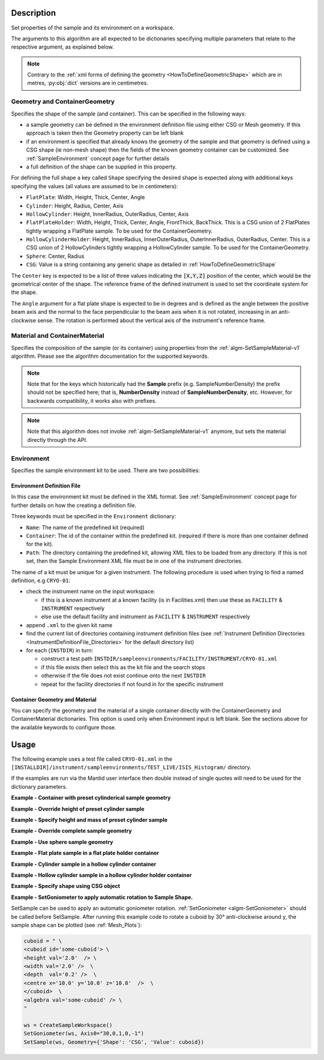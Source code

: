 .. algorithm::

.. summary::

.. relatedalgorithms::

.. properties::

.. role:: python(code)
   :class: highlight

.. role:: xml(code)
   :class: highlight

Description
-----------

Set properties of the sample and its environment on a workspace.

The arguments to this algorithm are all expected to be
dictionaries specifying multiple parameters that relate to the
respective argument, as explained below.

.. note:: Contrary to the :ref:`xml forms of defining the geometry <HowToDefineGeometricShape>` which are in metres,
          :py:obj:`dict` versions are in centimetres.

Geometry and ContainerGeometry
##############################

Specifies the shape of the sample (and container). This can be specified in the following ways:

- a sample geometry can be defined in the environment definition file using either CSG or Mesh geometry.
  If this approach is taken then the Geometry property can be left blank
- if an environment is specified that already knows the geometry of the sample and that geometry
  is defined using a CSG shape (ie non-mesh shape) then the fields of the known geometry container
  can be customized. See :ref:`SampleEnvironment` concept page for further details
- a full definition of the shape can be supplied in this property.

For defining the full shape a key called ``Shape`` specifying the desired shape is
expected along with additional keys specifying the values (all values are assumed to
be in centimeters):

- ``FlatPlate``: Width, Height, Thick, Center, Angle
- ``Cylinder``: Height, Radius, Center, Axis
- ``HollowCylinder``: Height, InnerRadius, OuterRadius, Center, Axis
- ``FlatPlateHolder``: Width, Height, Thick, Center, Angle, FrontThick, BackThick. This is a CSG union of 2 FlatPlates tightly wrapping a FlatPlate sample. To be used for the ContainerGeometry.
- ``HollowCylinderHolder``: Height, InnerRadius, InnerOuterRadius, OuterInnerRadius, OuterRadius, Center. This is a CSG union of 2 HollowCylinders tightly wrapping a HollowCylinder sample. To be used for the ContainerGeometry.
- ``Sphere``: Center, Radius
- ``CSG``: Value is a string containing any generic shape as detailed in :ref:`HowToDefineGeometricShape`

The ``Center`` key is expected to be a list of three values indicating the :python:`[X,Y,Z]`
position of the center, which would be the geometrical center of the shape.
The reference frame of the defined instrument is used to
set the coordinate system for the shape.

The ``Angle`` argument for a flat plate shape is expected to be in degrees and is defined as
the angle between the positive beam axis and the normal to the face perpendicular to the
beam axis when it is not rotated, increasing in an anti-clockwise sense. The rotation is
performed about the vertical axis of the instrument's reference frame.

Material and ContainerMaterial
##############################

Specifies the composition of the sample (or its container) using properties from the :ref:`algm-SetSampleMaterial-v1` algorithm.
Please see the algorithm documentation for the supported keywords.

.. note:: Note that for the keys which historically had the **Sample** prefix (e.g. SampleNumberDensity) the prefix should not be specified here; that is, **NumberDensity** instead of **SampleNumberDensity**, etc. However, for backwards compatibility, it works also with prefixes.

.. note:: Note that this algorithm does not invoke :ref:`algm-SetSampleMaterial-v1` anymore, but sets the material directly through the API.


Environment
###########

Specifies the sample environment kit to be used. There are two possibilities:

Environment Definition File
^^^^^^^^^^^^^^^^^^^^^^^^^^^

In this case the environment kit must be defined in the XML format. See :ref:`SampleEnvironment` concept page for further details on how the creating
a definition file.

Three keywords must be specified in the ``Environment`` dictionary:

- ``Name``: The name of the predefined kit (required)
- ``Container``: The id of the container within the predefined kit. (required if there is more than one container defined for the kit).
- ``Path``: The directory containing the predefined kit, allowing XML files to be loaded from any directory.
  If this is not set, then the Sample Environment XML file must be in one of the instrument directories.

The name of a kit must be unique for a given instrument. The following
procedure is used when trying to find a named definition, e.g ``CRYO-01``:

- check the instrument name on the input workspace:

  - if this is a known instrument at a known facility (is in Facilities.xml) then
    use these as ``FACILITY`` & ``INSTRUMENT`` respectively

  - else use the default facility and instrument as ``FACILITY`` & ``INSTRUMENT`` respectively

- append ``.xml`` to the given kit name

- find the current list of directories containing instrument definition files
  (see :ref:`Instrument Definition Directories <InstrumentDefinitionFile_Directories>`
  for the default directory list)

- for each (``INSTDIR``) in turn:

  - construct a test path ``INSTDIR/sampleenvironments/FACILITY/INSTRUMENT/CRYO-01.xml``

  - if this file exists then select this as the kit file and the search stops

  - otherwise if the file does not exist continue onto the next ``INSTDIR``

  - repeat for the facility directories if not found in for the specific instrument

Container Geometry and Material
^^^^^^^^^^^^^^^^^^^^^^^^^^^^^^^

You can specify the geometry and the material of a single container directly with the ContainerGeometry and ContainerMaterial dictionaries.
This option is used only when Environment input is left blank. See the sections above for the available keywords to configure those.

Usage
-----

The following example uses a test file called ``CRYO-01.xml`` in the
``[INSTALLDIR]/instrument/sampleenvironments/TEST_LIVE/ISIS_Histogram/`` directory.

If the examples are run via the Mantid user interface then double instead of single quotes will need to be
used for the dictionary parameters.

**Example - Container with preset cylinderical sample geometry**

.. testsetup:: *

   FACILITY_AT_START = config['default.facility']
   INSTRUMENT_AT_START = config['default.instrument']
   config['default.facility'] = 'TEST_LIVE'
   config['default.instrument'] = 'ISIS_Histogram'

.. testcleanup:: *

   config['default.facility'] = FACILITY_AT_START
   config['default.instrument'] = INSTRUMENT_AT_START

.. testcode:: Ex1

   # A fake host workspace, replace this with your real one.
   ws = CreateSampleWorkspace()

   # Use geometry as is from environment definition
   SetSample(ws, Environment={'Name': 'CRYO-01', 'Container': '8mm'},
             Material={'ChemicalFormula': '(Li7)2-C-H4-N-Cl6',
                       'NumberDensity': 0.1})

**Example - Override height of preset cylinder sample**

.. testcode:: Ex2

   # A fake host workspace, replace this with your real one.
   ws = CreateSampleWorkspace()
   # Use geometry from environment but set different height for sample
   SetSample(ws, Environment={'Name': 'CRYO-01', 'Container': '8mm'},
             Geometry={'Height': 4.0},
             Material={'ChemicalFormula': '(Li7)2-C-H4-N-Cl6',
                       'NumberDensity': 0.1})

**Example - Specify height and mass of preset cylinder sample**

.. testcode:: Ex2

   # A fake host workspace, replace this with your real one.
   ws = CreateSampleWorkspace()
   # Use geometry from environment but set different height for sample
   # and calculate density with supplied sample mass
   SetSample(ws, Environment={'Name': 'CRYO-01', 'Container': '8mm'},
             Geometry={'Height': 4.0},
             Material={'ChemicalFormula': '(Li7)2-C-H4-N-Cl6',
                       'Mass': 3.0})

**Example - Override complete sample geometry**

.. testcode:: Ex3

   # A fake host workspace, replace this with your real one.
   ws = CreateSampleWorkspace()
   # Use geometry from environment but set different height for sample
   SetSample(ws, Environment={'Name': 'CRYO-01', 'Container': '8mm'},
             Geometry={'Shape': 'HollowCylinder', 'Height': 4.0,
                       'InnerRadius': 0.8, 'OuterRadius': 1.0,
                       'Center': [0.,0.,0.]},
             Material={'ChemicalFormula': '(Li7)2-C-H4-N-Cl6',
                       'NumberDensity': 0.1})

**Example - Use sphere sample geometry**

.. testcode:: Ex4

   # A fake host workspace, replace this with your real one.
   ws = CreateSampleWorkspace()

   # Set sample geometry of workspace to a Sphere
   SetSample(ws, Geometry={'Shape': 'Sphere',
                 'Radius': 2.0, 'Center': [0.,0.,0.]})

**Example - Flat plate sample in a flat plate holder container**

.. testcode:: Ex5

   # A fake host workspace, replace this with your real one.
   ws = CreateSampleWorkspace()
   SetSample(ws,
           Geometry={'Shape': 'FlatPlate', 'Height': 4.0,
                     'Width': 2.0, 'Thick': 1.0,
                     'Center': [0.,0.,0.]},
           Material={'ChemicalFormula': '(Li7)2-C-H4-N-Cl6',
                     'NumberDensity': 0.1},
           ContainerGeometry={'Shape': 'FlatPlateHolder', 'Height': 4.0,
                     'Width': 2.0, 'Thick': 1.0, 'FrontThick': 0.3, 'BackThick': 0.4,
                     'Center': [0.,0.,0.]},
           ContainerMaterial={'ChemicalFormula': 'Al',
                     'NumberDensity': 0.01})

**Example - Cylinder sample in a hollow cylinder container**

.. testcode:: Ex6

   # A fake host workspace, replace this with your real one.
   ws = CreateSampleWorkspace()
   SetSample(ws,
           Geometry={'Shape': 'Cylinder', 'Height': 4.0,
                     'Radius': 2.0, 'Center': [0.,0.,0.]},
           Material={'ChemicalFormula': '(Li7)2-C-H4-N-Cl6',
                     'NumberDensity': 0.1},
           ContainerGeometry={'Shape': 'HollowCylinder', 'Height': 4.0,
                     'InnerRadius': 2.0, 'OuterRadius': 2.3,
                     'Center': [0.,0.,0.]},
           ContainerMaterial={'ChemicalFormula': 'Al',
                     'NumberDensity': 0.01})

**Example - Hollow cylinder sample in a hollow cylinder holder container**

.. testcode:: Ex7

  # A fake host workspace, replace this with your real one.
  ws = CreateSampleWorkspace()
  SetSample(ws,
          Geometry={'Shape': 'HollowCylinder', 'Height': 4.0,
                    'InnerRadius': 2.0, 'OuterRadius': 3.0, 'Center': [0.,0.,0.]},
          Material={'ChemicalFormula': '(Li7)2-C-H4-N-Cl6',
                    'NumberDensity': 0.1},
          ContainerGeometry={'Shape': 'HollowCylinderHolder', 'Height': 4.0,
                    'InnerRadius': 1.5, 'InnerOuterRadius': 2.0, 'OuterInnerRadius': 3.0, 'OuterRadius': 4.0,
                    'Center': [0.,0.,0.]},
          ContainerMaterial={'ChemicalFormula': 'Al',
                    'NumberDensity': 0.01})

**Example - Specify shape using CSG object**

.. testcode:: Ex8

   # A fake host workspace, replace this with your real one.
   ws = CreateSampleWorkspace()
   # Specify an Infinite Cylinder geometry using CSG
   infinite_cylinder_xml = " \
   <infinite-cylinder id='some-cylinder'> \
       <centre x='0.0'  y='0.2' z='0' /> \
	   <axis x='0.0'  y='0.2' z='0' /> \
       <radius val='1' /> \
   </infinite-cylinder> \
   <algebra val='some-cylinder' /> \
   "
   # Set sample geometry of workspace to this CSG object Sphere
   SetSample(ws, Geometry={'Shape': 'CSG', 'Value': infinite_cylinder_xml})

**Example - SetGoniometer to apply automatic rotation to Sample Shape.**

SetSample can be used to apply an automatic goniometer rotation. :ref:`SetGoniometer <algm-SetGoniometer>` should be called before SetSample.
After running this example code to rotate a cuboid by 30° anti-clockwise around y, the sample shape can be plotted (see :ref:`Mesh_Plots`):

.. code-block:: python

    cuboid = " \
    <cuboid id='some-cuboid'> \
    <height val='2.0'  /> \
    <width val='2.0' />  \
    <depth  val='0.2' />  \
    <centre x='10.0' y='10.0' z='10.0'  />  \
    </cuboid>  \
    <algebra val='some-cuboid' /> \
    "

    ws = CreateSampleWorkspace()
    SetGoniometer(ws, Axis0="30,0,1,0,-1")
    SetSample(ws, Geometry={'Shape': 'CSG', 'Value': cuboid})

.. plot::

   # import mantid algorithms, numpy and matplotlib
   from mantid.simpleapi import *
   import matplotlib.pyplot as plt
   import numpy as np
   from mpl_toolkits.mplot3d.art3d import Poly3DCollection

   cuboid = " \
   <cuboid id='some-cuboid'> \
   <height val='2.0'  /> \
   <width val='2.0' />  \
   <depth  val='0.2' />  \
   <centre x='10.0' y='10.0' z='10.0'  />  \
   </cuboid>  \
   <algebra val='some-cuboid' /> \
   "

   ws = CreateSampleWorkspace()
   SetGoniometer(ws, Axis0="30,0,1,0,-1")
   SetSample(ws, Geometry={'Shape': 'CSG', 'Value': cuboid})

   sample = ws.sample()
   shape = sample.getShape()
   mesh = shape.getMesh()

   facecolors = ['purple','mediumorchid','royalblue','b','red','firebrick','green', 'darkgreen','grey','black', 'gold', 'orange']

   mesh_polygon = Poly3DCollection(mesh, facecolors = facecolors, linewidths=0.1)

   fig, axes = plt.subplots(subplot_kw={'projection':'mantid3d'})
   axes.add_collection3d(mesh_polygon)

   axes.set_title('Sample Shape: Cuboid ws @ 30°')
   axes.set_xlabel('X / m')
   axes.set_ylabel('Y / m')
   axes.set_zlabel('Z / m')

   axes.set_mesh_axes_equal(mesh)
   axes.view_init(elev=20, azim=80)

   fig.show()

.. categories::

.. sourcelink::
